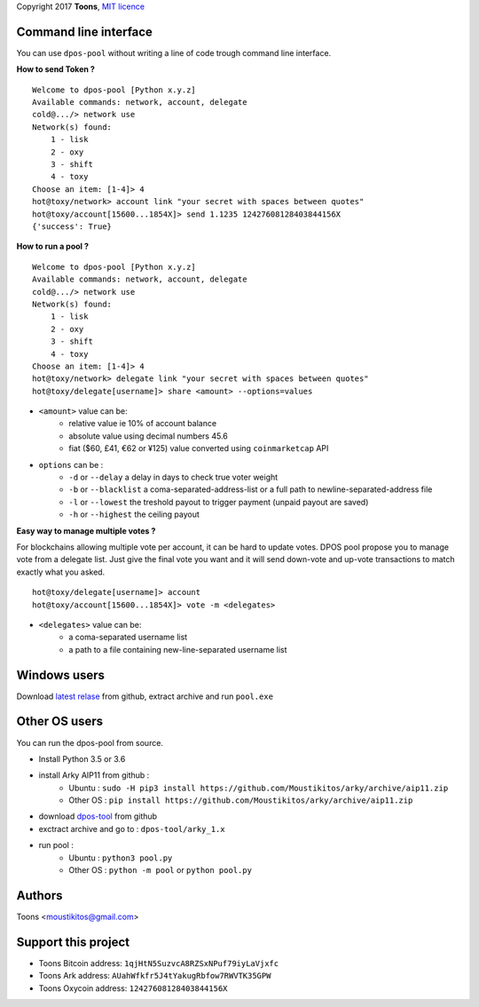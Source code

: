 Copyright 2017 **Toons**, `MIT licence`_

Command line interface
======================

You can use ``dpos-pool`` without writing a line of code trough command
line interface.

**How to send Token ?**

::

  Welcome to dpos-pool [Python x.y.z]
  Available commands: network, account, delegate
  cold@.../> network use
  Network(s) found:
      1 - lisk
      2 - oxy
      3 - shift
      4 - toxy
  Choose an item: [1-4]> 4
  hot@toxy/network> account link "your secret with spaces between quotes"
  hot@toxy/account[15600...1854X]> send 1.1235 12427608128403844156X
  {'success': True}

**How to run a pool ?**

::

  Welcome to dpos-pool [Python x.y.z]
  Available commands: network, account, delegate
  cold@.../> network use
  Network(s) found:
      1 - lisk
      2 - oxy
      3 - shift
      4 - toxy
  Choose an item: [1-4]> 4
  hot@toxy/network> delegate link "your secret with spaces between quotes"
  hot@toxy/delegate[username]> share <amount> --options=values

+ ``<amount>`` value can be:
   * relative value ie 10% of account balance
   * absolute value using decimal numbers 45.6
   * fiat ($60, £41, €62 or ¥125) value converted using ``coinmarketcap`` API
+ ``options`` can be :
   * ``-d`` or ``--delay`` a delay in days to check true voter weight
   * ``-b`` or ``--blacklist`` a coma-separated-address-list or a full path to newline-separated-address file
   * ``-l`` or ``--lowest`` the treshold payout to trigger payment (unpaid payout are saved)
   * ``-h`` or ``--highest`` the ceiling payout

**Easy way to manage multiple votes ?**

For blockchains allowing multiple vote per account, it can be hard to update
votes. DPOS pool propose you to manage vote from a delegate list. Just give
the final vote you want and it will send down-vote and up-vote transactions to
match exactly what you asked.

::

  hot@toxy/delegate[username]> account
  hot@toxy/account[15600...1854X]> vote -m <delegates>

+ ``<delegates>`` value can be:
   * a coma-separated username list
   * a path to a file containing new-line-separated username list

Windows users
=============

Download `latest relase`_ from github, extract archive and run ``pool.exe``

Other OS users
==============

You can run the dpos-pool from source.

+ Install Python 3.5 or 3.6
+ install Arky AIP11 from github : 
   * Ubuntu : ``sudo -H pip3 install https://github.com/Moustikitos/arky/archive/aip11.zip``
   * Other OS : ``pip install https://github.com/Moustikitos/arky/archive/aip11.zip``
+ download `dpos-tool`_ from github
+ exctract archive and go to : ``dpos-tool/arky_1.x``
+ run pool :
   * Ubuntu : ``python3 pool.py``
   * Other OS : ``python -m pool`` or ``python pool.py``

Authors
=======

Toons <moustikitos@gmail.com>

Support this project
====================

+ Toons Bitcoin address: ``1qjHtN5SuzvcA8RZSxNPuf79iyLaVjxfc``
+ Toons Ark address: ``AUahWfkfr5J4tYakugRbfow7RWVTK35GPW``
+ Toons Oxycoin address: ``12427608128403844156X``

.. _MIT licence: http://htmlpreview.github.com/?https://github.com/Moustikitos/oxycoin/blob/master/pyoxy.html
.. _latest relase: https://github.com/Moustikitos/dpos-pool/releases
.. _dpos-tool: https://github.com/Moustikitos/dpos-pool/archive/master.zip
